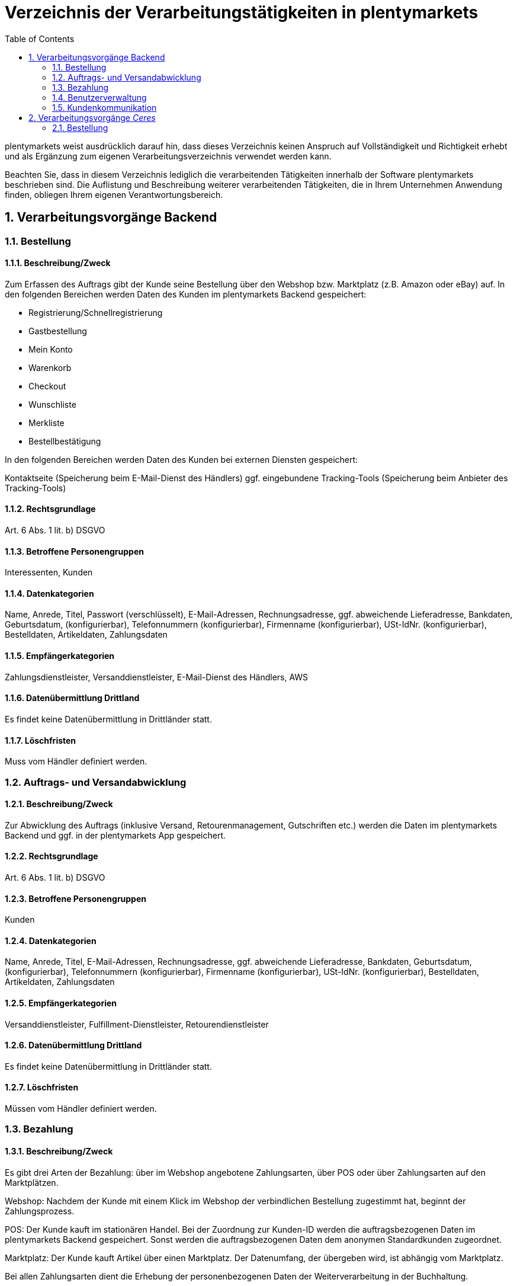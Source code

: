 = Verzeichnis der Verarbeitungstätigkeiten in plentymarkets
:toc:
:sectnums:

plentymarkets weist ausdrücklich darauf hin, dass dieses Verzeichnis keinen Anspruch auf Vollständigkeit und Richtigkeit erhebt und als Ergänzung zum eigenen Verarbeitungsverzeichnis verwendet werden kann.

Beachten Sie, dass in diesem Verzeichnis lediglich die verarbeitenden Tätigkeiten innerhalb der Software plentymarkets beschrieben sind. Die Auflistung und Beschreibung weiterer verarbeitenden Tätigkeiten, die in Ihrem Unternehmen Anwendung finden, obliegen Ihrem eigenen Verantwortungsbereich.

== Verarbeitungsvorgänge Backend

=== Bestellung

==== Beschreibung/Zweck

Zum Erfassen des Auftrags gibt der Kunde seine Bestellung über den Webshop bzw. Marktplatz (z.B. Amazon oder eBay) auf. In den folgenden Bereichen werden Daten des Kunden im plentymarkets Backend gespeichert:

- Registrierung/Schnellregistrierung
- Gastbestellung
- Mein Konto
- Warenkorb
- Checkout
- Wunschliste
- Merkliste
- Bestellbestätigung

In den folgenden Bereichen werden Daten des Kunden bei externen Diensten gespeichert:

Kontaktseite (Speicherung beim E-Mail-Dienst des Händlers)
ggf. eingebundene Tracking-Tools (Speicherung beim Anbieter des Tracking-Tools)

==== Rechtsgrundlage

Art. 6 Abs. 1 lit. b) DSGVO

==== Betroffene Personengruppen

Interessenten, Kunden

==== Datenkategorien

Name, Anrede, Titel, Passwort (verschlüsselt), E-Mail-Adressen, Rechnungsadresse, ggf. abweichende Lieferadresse, Bankdaten, Geburtsdatum, (konfigurierbar), Telefonnummern (konfigurierbar), Firmenname (konfigurierbar), USt-IdNr. (konfigurierbar), Bestelldaten, Artikeldaten, Zahlungsdaten

==== Empfängerkategorien

Zahlungsdienstleister, Versanddienstleister, E-Mail-Dienst des Händlers, AWS

==== Datenübermittlung Drittland

Es findet keine Datenübermittlung in Drittländer statt.

==== Löschfristen

Muss vom Händler definiert werden.

=== Auftrags- und Versandabwicklung

==== Beschreibung/Zweck

Zur Abwicklung des Auftrags (inklusive Versand, Retourenmanagement, Gutschriften etc.) werden die Daten im plentymarkets Backend und ggf. in der plentymarkets App gespeichert.

==== Rechtsgrundlage

Art. 6 Abs. 1 lit. b) DSGVO

==== Betroffene Personengruppen

Kunden

==== Datenkategorien

Name, Anrede, Titel, E-Mail-Adressen, Rechnungsadresse, ggf. abweichende Lieferadresse, Bankdaten, Geburtsdatum, (konfigurierbar), Telefonnummern (konfigurierbar), Firmenname (konfigurierbar), USt-IdNr. (konfigurierbar), Bestelldaten, Artikeldaten, Zahlungsdaten

==== Empfängerkategorien

Versanddienstleister, Fulfillment-Dienstleister, Retourendienstleister

==== Datenübermittlung Drittland

Es findet keine Datenübermittlung in Drittländer statt.

==== Löschfristen

Müssen vom Händler definiert werden.

=== Bezahlung

==== Beschreibung/Zweck

Es gibt drei Arten der Bezahlung: über im Webshop angebotene Zahlungsarten, über POS oder über Zahlungsarten auf den Marktplätzen.

Webshop: Nachdem der Kunde mit einem Klick im Webshop der verbindlichen Bestellung zugestimmt hat, beginnt der Zahlungsprozess.

POS: Der Kunde kauft im stationären Handel. Bei der Zuordnung zur Kunden-ID werden die auftragsbezogenen Daten im plentymarkets Backend gespeichert. Sonst werden die auftragsbezogenen Daten dem anonymen Standardkunden zugeordnet.

Marktplatz: Der Kunde kauft Artikel über einen Marktplatz. Der Datenumfang, der übergeben wird, ist abhängig vom Marktplatz.

Bei allen Zahlungsarten dient die Erhebung der personenbezogenen Daten der Weiterverarbeitung in der Buchhaltung.

==== Rechtsgrundlage

Art. 6 Abs. 1 lit. b) DSGVO

==== Betroffene Personengruppen

Kunden

==== Datenkategorien

Name, Anrede, Titel, E-Mail-Adressen, Rechnungsadresse, ggf. abweichende Lieferadresse, Bankdaten, Geburtsdatum, (konfigurierbar), Telefonnummern (konfigurierbar), Firmenname (konfigurierbar), USt-IdNr. (konfigurierbar), Bestelldaten, Artikeldaten, Zahlungsdaten

==== Empfängerkategorien

Zahlungsdienstleister

==== Datenübermittlung Drittland

Es findet keine Datenübermittlung in Drittländer statt.

==== Löschfristen

Müssen vom Händler definiert werden.

=== Benutzerverwaltung

==== Beschreibung/Zweck

Im plentymarkets Backend können Benutzer angelegt und mit verschiedenen Rechten ausgestattet werden. Admin-Benutzer haben uneingeschränkten Zugriff auf alle Bereiche im plentymarkets Backend. Anderen Benutzergruppen muss der Zugriff auf die Bereiche über Berechtigungen gegeben werden.

==== Rechtsgrundlage

Art. 6 Abs. 1 lit. b) DSGVO

==== Betroffene Personengruppen

Beschäftigte

==== Datenkategorien

Name, E-Mail-Adresse, Benutzername, Benutzer-ID, Passwort (verschlüsselt), Bild (konfigurierbar)

==== Empfängerkategorien

AWS

==== Datenübermittlung Drittland

Es findet keine Datenübermittlung in Drittländer statt.

==== Löschfristen

Müssen vom Händler definiert werden.

=== Kundenkommunikation

==== Beschreibung/Zweck

Zur Abwicklung der Kundenkommunikation wird ein Ticketsystem angeboten. Darüber können externe E-Mail-Dienste eingebunden werden. Auch können über die externen E-Mail-Dienste mit automatischen Prozessen in plentymarkets z.B. Rechnungen, Bestell- oder Versandbestätigungen versendet werden.

==== Rechtsgrundlage

Art. 6 Abs. 1 lit. b) DSGVO

==== Betroffene Personengruppen

Kunden, Interessenten, Beschäftigte

==== Datenkategorien

Name, Anrede, Titel, E-Mail-Adressen, Rechnungsadresse, ggf. abweichende Lieferadresse, Bankdaten, Geburtsdatum, (konfigurierbar), Telefonnummern (konfigurierbar), Firmenname (konfigurierbar), USt-IdNr. (konfigurierbar), Bestelldaten, Artikeldaten, Zahlungsdaten

==== Empfängerkategorien

E-Mail-Dienst des Händlers

==== Datenübermittlung Drittland

Es findet keine Datenübermittlung in Drittländer statt.

==== Löschfristen

Müssen vom Händler definiert werden.

== Verarbeitungsvorgänge _Ceres_

=== Bestellung

==== Beschreibung/Zweck

Der Kunde gibt seine Bestellung über den Webshop auf. In den folgenden Bereichen werden Daten des Kunden gespeichert:

- Registrierung
- Gastbestellung
- Mein Konto
- Warenkorb
- Checkout
- Wunschliste
- Bestellbestätigung

==== Rechtsgrundlage

Art. 6 Abs. 1 lit. b) DSGVO

==== Betroffene Personengruppen

Webseitenbesucher, Kunden

==== Datenkategorien

Name, Anrede (optional), Adresse, Rechnungsadresse, Geburtsdatum ggf. abweichende Lieferadresse, Bankdaten, Telefonnummern (optional), Artikeldaten, Zahlungsdaten 

Im Falle einer Registrierung/dem Anlegen eines Kundenkontos: +
Name, Anrede (optional), Adresse, Geburtsdatum(optional), Passwort (verschlüsselt), E-Mail-Adresse

==== Empfängerkategorien

Hosting Provider, Zahlungsdienstleister, Versanddienstleister, Fulfillment-Dienstleister, E-Mail-Dienst des Händlers

==== Datenübermittlung Drittland

Soweit der Händler den Hosting Anbieter von plentymarkets nutzt, findet keine Datenübermittlung in Drittländer statt. Bei Nutzung eines externen Hosting-Anbieters muss der Händler eigenständig prüfen, ob ein Datentransfer in Drittländer erfolgt.

==== Löschfristen
Müssen vom Händler definiert werden.
